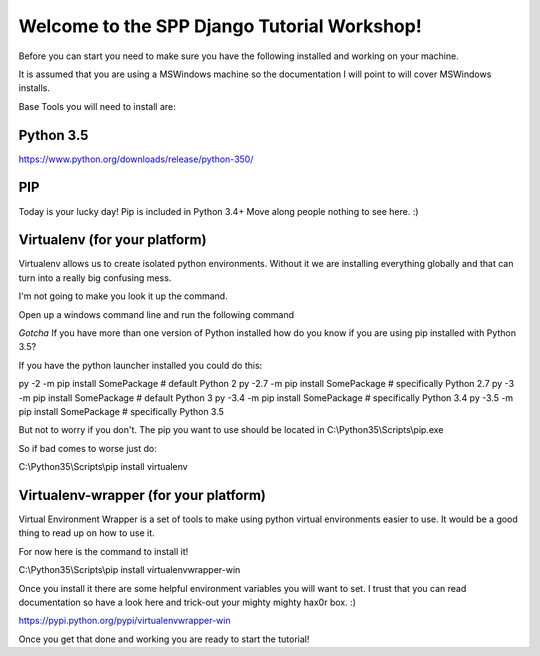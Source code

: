 Welcome to the SPP Django Tutorial Workshop!
============================================

Before you can start you need to make sure you have the
following installed and working on your machine.

It is assumed that you are using a MSWindows machine so the documentation
I will point to will cover MSWindows installs.

Base Tools you will need to install are:

Python 3.5
----------
https://www.python.org/downloads/release/python-350/

PIP
---
Today is your lucky day! Pip is included in Python 3.4+ Move along people
nothing to see here. :)

Virtualenv (for your platform)
------------------------------

Virtualenv allows us to create isolated python environments. Without it we are
installing everything globally and that can turn into a really big confusing mess.

I'm not going to make you look it up the command.

Open up a windows command line and run the following command

`Gotcha`
If you have more than one version of Python installed how do you know if you are using pip installed with
Python 3.5?

If you have the python launcher installed you could do this:


py -2   -m pip install SomePackage  # default Python 2
py -2.7 -m pip install SomePackage  # specifically Python 2.7
py -3   -m pip install SomePackage  # default Python 3
py -3.4 -m pip install SomePackage  # specifically Python 3.4
py -3.5 -m pip install SomePackage  # specifically Python 3.5

But not to worry if you don't. The pip you want to use should be located in
C:\\Python35\\Scripts\\pip.exe

So if bad comes to worse just do:

C:\\Python35\\Scripts\\pip install virtualenv

Virtualenv-wrapper (for your platform)
--------------------------------------
Virtual Environment Wrapper is a set of tools to make using python virtual environments
easier to use. It would be a good thing to read up on how to use it.

For now here is the command to install it!

C:\\Python35\\Scripts\\pip install virtualenvwrapper-win

Once you install it there are some helpful environment variables you will want to set.
I trust that you can read documentation so have a look here and trick-out your mighty mighty hax0r box. :)

https://pypi.python.org/pypi/virtualenvwrapper-win

Once you get that done and working you are ready to start the tutorial!
